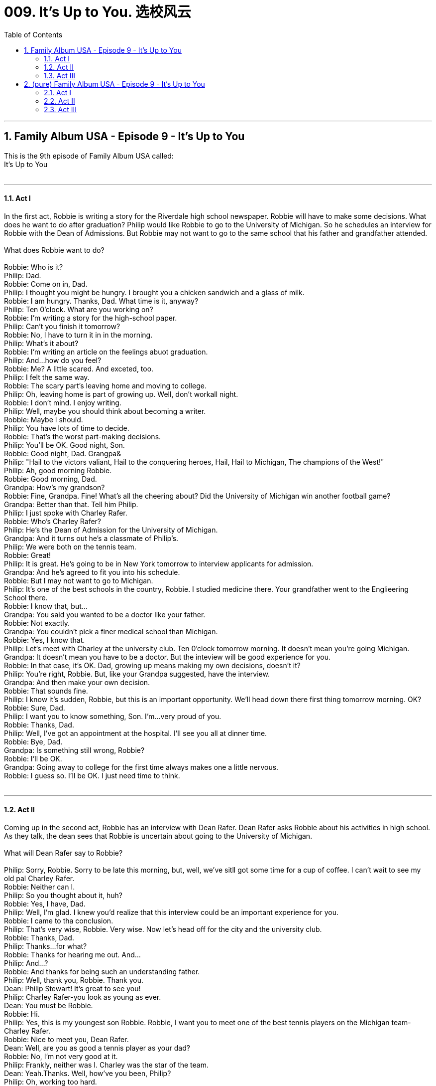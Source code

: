 
= 009. It's Up to You. 选校风云
:toc: left
:toclevels: 3
:sectnums:
:stylesheet: ../+ 美国高中历史教材 American History ： From Pre-Columbian to the New Millennium/myAdocCss.css.css

'''

== Family Album USA - Episode 9 - It's Up to You +
This is the 9th  episode of Family Album USA called: +
It's Up to You +
 +


---

==== Act I +

In the first act, Robbie is writing a story for the Riverdale high school newspaper. Robbie will have to make some decisions. What does he want to do after graduation? Philip would like Robbie to go to the University of Michigan. So he schedules an interview for Robbie with the Dean of Admissions. But Robbie may not want to go to the same school that his father and grandfather attended.  +
 +
What does Robbie want to do? +
 +
Robbie: Who is it? +
Philip: Dad. +
Robbie: Come on in, Dad. +
Philip: I thought you might be hungry. I brought you a chicken sandwich and a glass of milk. +
Robbie: I am hungry. Thanks, Dad. What time is it, anyway? +
Philip: Ten 0'clock. What are you working on? +
Robbie: I'm writing a story for the high-school paper. +
Philip: Can't you finish it tomorrow? +
Robbie: No, I have to turn it in in the morning. +
Philip: What's it about? +
Robbie: I'm writing an article on the feelings abuot graduation. +
Philip: And...how do you feel? +
Robbie: Me? A little scared. And exceted, too. +
Philip: I felt the same way. +
Robbie: The scary part's leaving home and moving to college. +
Philip: Oh, leaving home is part of growing up. Well, don't workall night. +
Robbie: I don't mind. I enjoy writing. +
Philip: Well, maybe you should think about becoming a writer. +
Robbie: Maybe I should. +
Philip: You have lots of time to decide. +
Robbie: That's the worst part-making decisions. +
Philip: You'll be OK. Good night, Son. +
Robbie: Good night, Dad. Grangpa& +
Philip: "Hail to the victors valiant, Hail to the conquering heroes, Hail, Hail to Michigan, The champions of the West!" +
Philip: Ah, good morning Robbie. +
Robbie: Good morning, Dad. +
Grandpa: How's my grandson? +
Robbie: Fine, Grandpa. Fine! What's all the cheering about? Did the University of Michigan win another football game? +
Grandpa: Better than that. Tell him Philip. +
Philip: I just spoke with Charley Rafer. +
Robbie: Who's Charley Rafer? +
Philip: He's the Dean of Admission for the University of Michigan. +
Grandpa: And it turns out he's a classmate of Philip's. +
Philip: We were both on the tennis team. +
Robbie: Great! +
Philip: It is great. He's going to be in New York tomorrow to interview applicants for admission. +
Grandpa: And he's agreed to fit you into his schedule. +
Robbie: But I may not want to go to Michigan. +
Philip: It's one of the best schools in the country, Robbie. I studied medicine there. Your grandfather went to the Englieering School there. +
Robbie: I know that, but... +
Grandpa: You said you wanted to be a doctor like your father. +
Robbie: Not exactly. +
Grandpa: You couldn't pick a finer medical school than Michigan. +
Robbie: Yes, I know that. +
Philip: Let's meet with Charley at the university club. Ten 0'clock tomorrow morning. It doesn't mean you're going Michigan. +
Grandpa: It doesn't mean you have to be a doctor. But the inteview will be good experience for you. +
Robbie: In that case, it's OK. Dad, growing up means making my own decisions, doesn't it? +
Philip: You're right, Robbie. But, like your Grandpa suggested, have the interview. +
Grandpa: And then make your own decision. +
Robbie: That sounds fine. +
Philip: I know it's sudden, Robbie, but this is an important opportunity. We'll head down there first thing tomorrow morning. OK? +
Robbie: Sure, Dad. +
Philip: I want you to know something, Son. I'm...very proud of you. +
Robbie: Thanks, Dad. +
Philip: Well, I've got an appointment at the hospital. I'll see you all at dinner time. +
Robbie: Bye, Dad. +
Grandpa: Is something still wrong, Robbie? +
Robbie: I'll be OK. +
Grandpa: Going away to college for the first time always makes one a little nervous. +
Robbie: I guess so. I'll be OK. I just need time to think. +
 +


---

==== Act II +

Coming up in the second act, Robbie has an interview with Dean Rafer. Dean Rafer asks Robbie about his activities in high school. As they talk, the dean sees that Robbie is uncertain about going to the University of Michigan.  +
 +
What will Dean Rafer say to Robbie? +
 +
Philip: Sorry, Robbie. Sorry to be late this morning, but, well, we've sitll got some time for a cup of coffee. I can't wait to see my old pal Charley Rafer. +
Robbie: Neither can I. +
Philip: So you thought about it, huh? +
Robbie: Yes, I have, Dad. +
Philip: Well, I'm glad. I knew you'd realize that this interview could be an important experience for you. +
Robbie: I came to tha conclusion. +
Philip: That's very wise, Robbie. Very wise. Now let's head off for the city and the university club. +
Robbie: Thanks, Dad. +
Philip: Thanks...for what? +
Robbie: Thanks for hearing me out. And... +
Philip: And...? +
Robbie: And thanks for being such an understanding father. +
Philip: Well, thank you, Robbie. Thank you. +
Dean: Philip Stewart! It's great to see you! +
Philip: Charley Rafer-you look as young as ever. +
Dean: You must be Robbie. +
Robbie: Hi. +
Philip: Yes, this is my youngest son Robbie. Robbie, I want you to meet one of the best tennis players on the Michigan team-Charley Rafer. +
Robbie: Nice to meet you, Dean Rafer. +
Dean: Well, are you as good a tennis player as your dad? +
Robbie: No, I'm not very good at it. +
Philip: Frankly, neither was I. Charley was the star of the team. +
Dean: Yeah.Thanks. Well, how've you been, Philip? +
Philip: Oh, working too hard. +
Dean: Doesn't show. How's Ellen? +
Philip: Fine, thank you. And how's Marge? +
Dean: She's still giving the toughest English history exams in the school and loving every minute of it. And speaking of minutes, I have interviews until noon, so why don't we get right to work? +
Philip: Can you have lunch with us later? +
Dean: I'd love to , Philip, but I'm afraid I can't. I'm only here two days, and I have interviews with twenty-six applicants. +
Philip: I understand. Well, thanks. I'll walt outside. Good luck, Son. +
Dean: Did you bring your transcript from high school? +
Robbie: Yes, sir. Right here. +
Dean: Thank you. Please sit down. +
Dean: I see under "activities" that you've been writing for the school paper. +
Robbie: Yes, sir. +
Dean: What kinds of artcles have you written? +
Robbie: All kinds-sports, editorals, theater reviews. You name it, I've written it. +
Dean: Hmmm. Well, have you ever thought of becoming a journalist? +
Robbie: A profesional writer? Not until recently. +
Dean: Michigan has a fine School of Joumalism. +
Robbie: Yes, I know that. +
Dean: You seem to have some reservations. +
Robbie: I'm a little uncertain. +
Dean: It's been very nice talking to you. +
Robbie: Nice talking to you, sir. +
Dean: One piece of advice. The most important thing is for you to decided your own future. +
Robbie: Yes, sir. Good-bye. Dean Rafer. +
Dean: Good-bye. Robbie. Good luck. +
 +


---

==== Act III +

In the third act, Robbie's friend Mike tells Robbie about his interview. And Robbie tells Mike that he likes to study journalism. Later, Robbie talks to his father about his decision.  +
 +
How would Philip feel about Robbie's decision? +
 +
Mike: I had an interview today, too. I had a great interview with Admissions at Columbia University. +
Robbie: Really? What did they say? Will you get into the school? +
MIke: Well, they didn't say anything for sure.But I figure that with my grades and with my personality, I'll have no problem. +
Robbie: Columbia's a terrific school. What are you going to do? +
Mike: Do? I don't know. I also applied to NYU. +
Robbie: You sound excited about Columbia. What's your problem, Mike? +
Mike: Indecision. Indecision.It's not easy, and this is an important decision we have to make. What about you? How as your interview with Michigan? +
Robbie: The interview was fine. +
Mike: It's a great college. +
Robbie: It is. My father would like me to go there. He and my Grandpa both went there. +
Mike: Great medical school, too. +
Robbie: I know. +
Mike: You can follow in your father's footsteps. +
Robbie: Ah! I'd like to follow in my own footsteps, Mike. +
Mike: What do you want to study? +
Robbie: I've been thinking. I think I want to study journalism to be a reporter-a newspaperman. +
Mike: You do a pretty good job on the Riverdale High School paper. +
Robbie: And I've been thinking about it a lot lately. +
Mike: Have you discussed it with your parents? +
Robbie: No. But I have to. +
Mike: OK. Let's talk. +
Philip: Hi, Dad. Everything's fine. I was just waiting for your to get home so we could talk. +
Philip: Anything special you want to talk about? +
Robbie: There is, Dad. +
Philip: I'm listening. +
Robbie: Well, I know you and Mom have given up a lot to save money for my college tuition. +
Philip: We want you to go to college, Robbie. +
Robbie: I know. I do. +
Philip: But? +
Robbie: Well, I've Thought a lot about which college, and one of them is Columbia. +
Philip: Columbia? Why Columbia? +
Robbie: First, they hav an excellent School of Journalism. +
Philip: They do. And your friends are planning to go to Columbia? +
Robbie: That's only part of it. It's complicated. I'll try to explain. Mike and I had a hamburger this afternoon, and we talked. +
Philip: Yes? +
Robbie: Well, we talked about a lot of thing .He applied to Colurnbia, and his interview was very successful. He thinks he'll be accepted, and he relly wants to go there. +
Philip: Dean Rafer called me today. He told me he was very impressed with you. +
Robbie: He's a nice man. He was very kind. +
Philiop: He told me you had some doubts about wanting to go to Michigan. +
Robbie: Yes. I do. I'm just not sure about what I want to do. +
Philip: That's OK. +
Robbie: You understand? +
Philip: Let me tell you something, Robbie. Something that might be surprising to you. +
Robbie: What? Tell me. +
Philip: Well, Grandpa wanted me to study engineering, like him. Well, I wasn't clear about my future, but I knew engineering was not for me. +
Robbie: What did you tell Grandpa? +
Philip: The truth. +
Robbie: Then you're not upset about my not wantin to go into medicine? +
Philip: I'm not upset at all. I'm just happy that we're able to talk about it. +
Robbie: I am too, Dad. +
Philip: I suppose you want to apply to Columbia. +
Robbie: Yes, but I also wanted to apply to several other colleges. +
Philip: I thought you wanted to go to Colurnbia. +
Robbie: Well, I might want to go to Columbia. But I might not. I just want to be able to make my own decision. +
Philip: You're a real Stewart! +
Robbie: And if I think about it long enough, you never know... +
Philip: Never know what? +
Robbie: If I make my own decision, I might choose Michigan. +
Philip: Robbie, you're something! You know, when I was your age, said exactly the same thing to Grandpa. +
 +

'''

== (pure) Family Album USA - Episode 9 - It's Up to You +
This is the 9th  episode of Family Album USA called: +
It's Up to You +
 +


---

==== Act I +

In the first act, Robbie is writing a story for the Riverdale high school newspaper. Robbie will have to make some decisions. What does he want to do after graduation? Philip would like Robbie to go to the University of Michigan. So he schedules an interview for Robbie with the Dean of Admissions. But Robbie may not want to go to the same school that his father and grandfather attended.  +
 +
What does Robbie want to do? +
 +
Robbie: Who is it? +
Philip: Dad. +
Robbie: Come on in, Dad. +
Philip: I thought you might be hungry. I brought you a chicken sandwich and a glass of milk. +
Robbie: I am hungry. Thanks, Dad. What time is it, anyway? +
Philip: Ten 0'clock. What are you working on? +
Robbie: I'm writing a story for the high-school paper. +
Philip: Can't you finish it tomorrow? +
Robbie: No, I have to turn it in in the morning. +
Philip: What's it about? +
Robbie: I'm writing an article on the feelings abuot graduation. +
Philip: And...how do you feel? +
Robbie: Me? A little scared. And exceted, too. +
Philip: I felt the same way. +
Robbie: The scary part's leaving home and moving to college. +
Philip: Oh, leaving home is part of growing up. Well, don't workall night. +
Robbie: I don't mind. I enjoy writing. +
Philip: Well, maybe you should think about becoming a writer. +
Robbie: Maybe I should. +
Philip: You have lots of time to decide. +
Robbie: That's the worst part-making decisions. +
Philip: You'll be OK. Good night, Son. +
Robbie: Good night, Dad. Grangpa& +
Philip: "Hail to the victors valiant, Hail to the conquering heroes, Hail, Hail to Michigan, The champions of the West!" +
Philip: Ah, good morning Robbie. +
Robbie: Good morning, Dad. +
Grandpa: How's my grandson? +
Robbie: Fine, Grandpa. Fine! What's all the cheering about? Did the University of Michigan win another football game? +
Grandpa: Better than that. Tell him Philip. +
Philip: I just spoke with Charley Rafer. +
Robbie: Who's Charley Rafer? +
Philip: He's the Dean of Admission for the University of Michigan. +
Grandpa: And it turns out he's a classmate of Philip's. +
Philip: We were both on the tennis team. +
Robbie: Great! +
Philip: It is great. He's going to be in New York tomorrow to interview applicants for admission. +
Grandpa: And he's agreed to fit you into his schedule. +
Robbie: But I may not want to go to Michigan. +
Philip: It's one of the best schools in the country, Robbie. I studied medicine there. Your grandfather went to the Englieering School there. +
Robbie: I know that, but... +
Grandpa: You said you wanted to be a doctor like your father. +
Robbie: Not exactly. +
Grandpa: You couldn't pick a finer medical school than Michigan. +
Robbie: Yes, I know that. +
Philip: Let's meet with Charley at the university club. Ten 0'clock tomorrow morning. It doesn't mean you're going Michigan. +
Grandpa: It doesn't mean you have to be a doctor. But the inteview will be good experience for you. +
Robbie: In that case, it's OK. Dad, growing up means making my own decisions, doesn't it? +
Philip: You're right, Robbie. But, like your Grandpa suggested, have the interview. +
Grandpa: And then make your own decision. +
Robbie: That sounds fine. +
Philip: I know it's sudden, Robbie, but this is an important opportunity. We'll head down there first thing tomorrow morning. OK? +
Robbie: Sure, Dad. +
Philip: I want you to know something, Son. I'm...very proud of you. +
Robbie: Thanks, Dad. +
Philip: Well, I've got an appointment at the hospital. I'll see you all at dinner time. +
Robbie: Bye, Dad. +
Grandpa: Is something still wrong, Robbie? +
Robbie: I'll be OK. +
Grandpa: Going away to college for the first time always makes one a little nervous. +
Robbie: I guess so. I'll be OK. I just need time to think. +
 +


---

==== Act II +

Coming up in the second act, Robbie has an interview with Dean Rafer. Dean Rafer asks Robbie about his activities in high school. As they talk, the dean sees that Robbie is uncertain about going to the University of Michigan.  +
 +
What will Dean Rafer say to Robbie? +
 +
Philip: Sorry, Robbie. Sorry to be late this morning, but, well, we've sitll got some time for a cup of coffee. I can't wait to see my old pal Charley Rafer. +
Robbie: Neither can I. +
Philip: So you thought about it, huh? +
Robbie: Yes, I have, Dad. +
Philip: Well, I'm glad. I knew you'd realize that this interview could be an important experience for you. +
Robbie: I came to tha conclusion. +
Philip: That's very wise, Robbie. Very wise. Now let's head off for the city and the university club. +
Robbie: Thanks, Dad. +
Philip: Thanks...for what? +
Robbie: Thanks for hearing me out. And... +
Philip: And...? +
Robbie: And thanks for being such an understanding father. +
Philip: Well, thank you, Robbie. Thank you. +
Dean: Philip Stewart! It's great to see you! +
Philip: Charley Rafer-you look as young as ever. +
Dean: You must be Robbie. +
Robbie: Hi. +
Philip: Yes, this is my youngest son Robbie. Robbie, I want you to meet one of the best tennis players on the Michigan team-Charley Rafer. +
Robbie: Nice to meet you, Dean Rafer. +
Dean: Well, are you as good a tennis player as your dad? +
Robbie: No, I'm not very good at it. +
Philip: Frankly, neither was I. Charley was the star of the team. +
Dean: Yeah.Thanks. Well, how've you been, Philip? +
Philip: Oh, working too hard. +
Dean: Doesn't show. How's Ellen? +
Philip: Fine, thank you. And how's Marge? +
Dean: She's still giving the toughest English history exams in the school and loving every minute of it. And speaking of minutes, I have interviews until noon, so why don't we get right to work? +
Philip: Can you have lunch with us later? +
Dean: I'd love to , Philip, but I'm afraid I can't. I'm only here two days, and I have interviews with twenty-six applicants. +
Philip: I understand. Well, thanks. I'll walt outside. Good luck, Son. +
Dean: Did you bring your transcript from high school? +
Robbie: Yes, sir. Right here. +
Dean: Thank you. Please sit down. +
Dean: I see under "activities" that you've been writing for the school paper. +
Robbie: Yes, sir. +
Dean: What kinds of artcles have you written? +
Robbie: All kinds-sports, editorals, theater reviews. You name it, I've written it. +
Dean: Hmmm. Well, have you ever thought of becoming a journalist? +
Robbie: A profesional writer? Not until recently. +
Dean: Michigan has a fine School of Joumalism. +
Robbie: Yes, I know that. +
Dean: You seem to have some reservations. +
Robbie: I'm a little uncertain. +
Dean: It's been very nice talking to you. +
Robbie: Nice talking to you, sir. +
Dean: One piece of advice. The most important thing is for you to decided your own future. +
Robbie: Yes, sir. Good-bye. Dean Rafer. +
Dean: Good-bye. Robbie. Good luck. +
 +


---

==== Act III +

In the third act, Robbie's friend Mike tells Robbie about his interview. And Robbie tells Mike that he likes to study journalism. Later, Robbie talks to his father about his decision.  +
 +
How would Philip feel about Robbie's decision? +
 +
Mike: I had an interview today, too. I had a great interview with Admissions at Columbia University. +
Robbie: Really? What did they say? Will you get into the school? +
MIke: Well, they didn't say anything for sure.But I figure that with my grades and with my personality, I'll have no problem. +
Robbie: Columbia's a terrific school. What are you going to do? +
Mike: Do? I don't know. I also applied to NYU. +
Robbie: You sound excited about Columbia. What's your problem, Mike? +
Mike: Indecision. Indecision.It's not easy, and this is an important decision we have to make. What about you? How as your interview with Michigan? +
Robbie: The interview was fine. +
Mike: It's a great college. +
Robbie: It is. My father would like me to go there. He and my Grandpa both went there. +
Mike: Great medical school, too. +
Robbie: I know. +
Mike: You can follow in your father's footsteps. +
Robbie: Ah! I'd like to follow in my own footsteps, Mike. +
Mike: What do you want to study? +
Robbie: I've been thinking. I think I want to study journalism to be a reporter-a newspaperman. +
Mike: You do a pretty good job on the Riverdale High School paper. +
Robbie: And I've been thinking about it a lot lately. +
Mike: Have you discussed it with your parents? +
Robbie: No. But I have to. +
Mike: OK. Let's talk. +
Philip: Hi, Dad. Everything's fine. I was just waiting for your to get home so we could talk. +
Philip: Anything special you want to talk about? +
Robbie: There is, Dad. +
Philip: I'm listening. +
Robbie: Well, I know you and Mom have given up a lot to save money for my college tuition. +
Philip: We want you to go to college, Robbie. +
Robbie: I know. I do. +
Philip: But? +
Robbie: Well, I've Thought a lot about which college, and one of them is Columbia. +
Philip: Columbia? Why Columbia? +
Robbie: First, they hav an excellent School of Journalism. +
Philip: They do. And your friends are planning to go to Columbia? +
Robbie: That's only part of it. It's complicated. I'll try to explain. Mike and I had a hamburger this afternoon, and we talked. +
Philip: Yes? +
Robbie: Well, we talked about a lot of thing .He applied to Colurnbia, and his interview was very successful. He thinks he'll be accepted, and he relly wants to go there. +
Philip: Dean Rafer called me today. He told me he was very impressed with you. +
Robbie: He's a nice man. He was very kind. +
Philiop: He told me you had some doubts about wanting to go to Michigan. +
Robbie: Yes. I do. I'm just not sure about what I want to do. +
Philip: That's OK. +
Robbie: You understand? +
Philip: Let me tell you something, Robbie. Something that might be surprising to you. +
Robbie: What? Tell me. +
Philip: Well, Grandpa wanted me to study engineering, like him. Well, I wasn't clear about my future, but I knew engineering was not for me. +
Robbie: What did you tell Grandpa? +
Philip: The truth. +
Robbie: Then you're not upset about my not wantin to go into medicine? +
Philip: I'm not upset at all. I'm just happy that we're able to talk about it. +
Robbie: I am too, Dad. +
Philip: I suppose you want to apply to Columbia. +
Robbie: Yes, but I also wanted to apply to several other colleges. +
Philip: I thought you wanted to go to Colurnbia. +
Robbie: Well, I might want to go to Columbia. But I might not. I just want to be able to make my own decision. +
Philip: You're a real Stewart! +
Robbie: And if I think about it long enough, you never know... +
Philip: Never know what? +
Robbie: If I make my own decision, I might choose Michigan. +
Philip: Robbie, you're something! You know, when I was your age, said exactly the same thing to Grandpa. +
 +

'''
